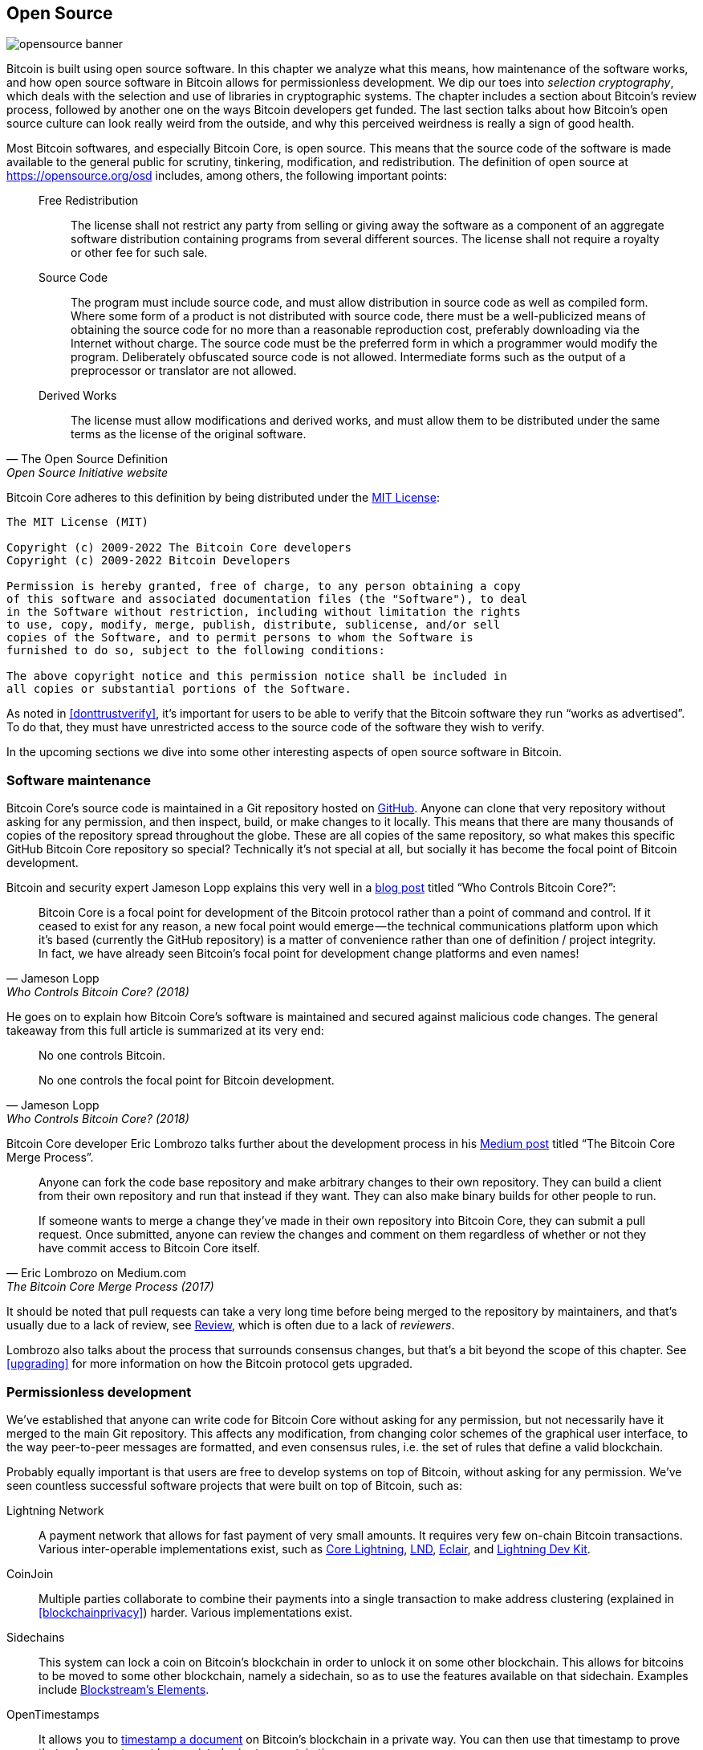 == Open Source

image::opensource-banner.jpg[]

Bitcoin is built using open source software. In this chapter we analyze
what this means, how maintenance of the software works, and how open
source software in Bitcoin allows for permissionless
development. We dip our toes into _selection cryptography_, which
deals with the selection and use of libraries in cryptographic
systems. The chapter includes a section about Bitcoin's review process, followed by another one on the ways Bitcoin developers get funded. The last section talks
about how Bitcoin's open source culture can look really weird from the
outside, and why this perceived weirdness is really a sign of good
health.

Most Bitcoin softwares, and especially Bitcoin Core, is open
source. This means that the source code of the software is made
available to the general public for scrutiny, tinkering, modification,
and redistribution. The definition of open source at
https://opensource.org/osd[] includes, among others, the following
important points:

[quote, The Open Source Definition, Open Source Initiative website]
____
Free Redistribution:: The license shall not restrict any party from
selling or giving away the software as a component of an aggregate
software distribution containing programs from several different
sources. The license shall not require a royalty or other fee for such
sale.
Source Code:: The program must include source code, and must allow
distribution in source code as well as compiled form. Where some form
of a product is not distributed with source code, there must be a
well-publicized means of obtaining the source code for no more than a
reasonable reproduction cost, preferably downloading via the Internet
without charge. The source code must be the preferred form in which a
programmer would modify the program. Deliberately obfuscated source
code is not allowed. Intermediate forms such as the output of a
preprocessor or translator are not allowed.
Derived Works:: The license must allow modifications and derived
works, and must allow them to be distributed under the same terms as
the license of the original software.
____

Bitcoin Core adheres to this definition by being distributed under the
https://github.com/bitcoin/bitcoin/blob/master/COPYING[MIT License]:

----
The MIT License (MIT)

Copyright (c) 2009-2022 The Bitcoin Core developers
Copyright (c) 2009-2022 Bitcoin Developers

Permission is hereby granted, free of charge, to any person obtaining a copy
of this software and associated documentation files (the "Software"), to deal
in the Software without restriction, including without limitation the rights
to use, copy, modify, merge, publish, distribute, sublicense, and/or sell
copies of the Software, and to permit persons to whom the Software is
furnished to do so, subject to the following conditions:

The above copyright notice and this permission notice shall be included in
all copies or substantial portions of the Software.
----

As noted in <<donttrustverify>>, it's important for users to be able
to verify that the Bitcoin software they run "`works as
advertised`". To do that, they must have unrestricted access to
the source code of the software they wish to verify.

In the upcoming sections we dive into
some other interesting aspects of open source software in
Bitcoin.

[[softwaremaintenance]]
=== Software maintenance

Bitcoin Core's source code is maintained in a Git repository hosted on
https://github.com/bitcoin/bitcoin[GitHub]. Anyone can clone that very
repository without asking for any permission, and then inspect, build, or make
changes to it locally. This means that there are many thousands of
copies of the repository spread throughout the globe. These are
all copies of the same repository, so what makes this specific GitHub
Bitcoin Core repository so special? Technically it's not special at all,
but socially it has become the focal point of Bitcoin development.

Bitcoin and security expert Jameson Lopp
explains this very
well in a https://blog.lopp.net/who-controls-bitcoin-core-/[blog post] titled "`Who Controls Bitcoin Core?`":

[quote, Jameson Lopp, Who Controls Bitcoin Core? (2018)]
____
Bitcoin Core is a focal point for development of the Bitcoin protocol
rather than a point of command and control. If it ceased to exist for
any reason, a new focal point would emerge — the technical
communications platform upon which it’s based (currently the GitHub
repository) is a matter of convenience rather than one of definition /
project integrity. In fact, we have already seen Bitcoin’s focal point
for development change platforms and even names!
____

He goes on to explain how Bitcoin Core's software is maintained and
secured against malicious code changes. The general takeaway from this
full article is summarized at its very end:

[quote, Jameson Lopp, Who Controls Bitcoin Core? (2018)]
____
No one controls Bitcoin.

No one controls the focal point for Bitcoin development.
____

Bitcoin Core developer Eric Lombrozo talks further about the
development process in his
https://medium.com/@elombrozo/the-bitcoin-core-merge-process-74687a09d81d[Medium
post] titled "`The Bitcoin Core Merge Process`".

[quote, Eric Lombrozo on Medium.com, The Bitcoin Core Merge Process (2017)]
____
Anyone can fork the code base repository and make arbitrary changes to
their own repository. They can build a client from their own
repository and run that instead if they want. They can also make
binary builds for other people to run.

If someone wants to merge a change they’ve made in their own
repository into Bitcoin Core, they can submit a pull request. Once
submitted, anyone can review the changes and comment on them
regardless of whether or not they have commit access to Bitcoin Core
itself.
____

It should be noted that pull requests can take a very long time
before being merged to the repository by maintainers, and that's usually due to a lack
of review, see <<review>>, which is often due to a lack of _reviewers_.

Lombrozo also talks about the process that surrounds consensus changes, but that's a
bit beyond the scope of this chapter. See <<upgrading>> for more information on how the Bitcoin protocol gets upgraded.

=== Permissionless development

We've established that anyone can write code for Bitcoin Core
without asking for any permission, but not necessarily have it merged to the main
Git repository. This affects any modification, from changing color schemes of the graphical
user interface, to the way peer-to-peer messages are formatted, and even
consensus rules, i.e. the set of rules that define a valid
blockchain.

Probably equally important is that users are free
to develop systems on top of Bitcoin, without asking for any
permission. We've seen countless successful software projects that were
built on top of Bitcoin, such as:

//noqr
Lightning Network:: A payment network that allows for fast payment of
very small amounts. It requires very few on-chain Bitcoin
transactions. Various inter-operable implementations exist, such as
https://github.com/ElementsProject/lightning[Core Lightning],
https://github.com/lightningnetwork/lnd[LND],
https://github.com/ACINQ/eclair[Eclair], and
https://github.com/lightningdevkit[Lightning Dev Kit].
CoinJoin:: Multiple parties collaborate to combine their payments into
a single transaction to make address clustering
(explained in <<blockchainprivacy>>) harder. Various implementations exist.
Sidechains:: This system can lock a coin on Bitcoin's blockchain in order to
unlock it on some other blockchain. This allows for bitcoins to be
moved to some other blockchain, namely a sidechain, so as to use the features available
on that sidechain. Examples include
https://github.com/ElementsProject/elements[Blockstream's Elements].
OpenTimestamps:: It allows you to https://opentimestamps.org/[timestamp a
document] on Bitcoin's blockchain in a private way. You can then use
that timestamp to prove that a document must have existed prior to a certain time.

Without permissionless development, many of these projects would
not have been possible. As stated in <<neutrality>>,
if developers had to ask for permission to build protocols on top of
Bitcoin, only the protocols allowed by the central developer granting committee 
would be developed.

It is common for systems like the ones listed above to be themselves
licensed as open source software, which in turn allows for people to
contribute, re-use, or review their code without
asking for any permission. Open source has become the gold standard of
Bitcoin software licensing.

=== Pseudonymous development

Not having to ask for permission to develop Bitcoin software brings an
interesting and important option to the table: you can write and
publish code, in Bitcoin Core or any other open source project,
without revealing your identity.

Many developers choose this option by operating under a pseudonym
and trying to keep it detached from their true identity. The reasons
for doing this can vary from developer to developer. One pseudonymous
user is ZmnSCPxj. Among other projects, he contributes to Bitcoin
Core and Core Lightning, one of several implementations of Lightning
Network. https://zmnscpxj.github.io/about.html[He writes] on his web page:

[quote,ZmnSCPxj on his GitHub page]
____
I am ZmnSCPxj, a randomly-generated Internet person. My pronouns are
he/him/his.

I understand that humans instinctively desire to know my
identity. However, I think my identity is largely immaterial, and
prefer to be judged by my work.

If you are wondering whether to donate or not, and wondering what my
cost of living or my income is, please understand that properly
speaking, you should donate to me based on the utility you find my
articles and my work on Bitcoin and the Lightning Network.
____

In his case, the reason for using a pseudonym is to be judged on his
merits and not on who the person or persons behind the
pseudonym is or are. Interestingly, he revealed in an
https://www.coindesk.com/markets/2020/06/29/many-bitcoin-developers-are-choosing-to-use-pseudonyms-for-good-reason/[article on
CoinDesk] that
the pseudonym was created for a different reason.

[quote, Many Bitcoin Developers Are Choosing to Use Pseudonyms – For Good Reason on CoinDesk (2021)]
____
My initial reason [for using a pseudonym] was simply that I was
concerned [about] making a massive mistake; thus ZmnSCPxj was
originally intended to be a disposable pseudonym that could be
abandoned in such a case. However it seems to have garnered a mostly
positive reputation, so I have retained it
____

Using a pseudonym indeed allows you to speak more freely without putting
your personal reputation at risk should you say something stupid or
make some big mistake. As it turned out, his pseudonym got very
reputable and in 2019
https://twitter.com/spiralbtc/status/1204815615678177280[he even got a
development grant], which is in itself a testament to Bitcoin's
permissionless nature.

Arguably, the most well-known pseudonym in Bitcoin is Satoshi
Nakamoto. It's unclear why he chose to be pseudonymous, but
with hindsight it was probably a good decision for multiple reasons:

* As many people speculate that Nakamoto owns a lot of bitcoin, it's
imperative for his financial and personal safety to keep his identity
unknown.
* Since his identity is unknown, there is no possibility of prosecuting anyone, which
  gives various government authorities a hard time.
* There is no authoritative person to look up to, making Bitcoin more
  meritocratic and resilient against blackmailing.

Notice that these points don't just hold true for Satoshi Nakamoto, but for
anyone working in Bitcoin or holding significant amounts of the
currency, to varying degrees.

[[selectioncryptography]]
=== Selection cryptography

Open source developers often make use of open source libraries developed by
other people. This is a natural and awesome part of any healthy
ecosystem. But Bitcoin software deals with real money and, in light of this, developers need to be extra careful when choosing which third party libraries it should depend on.

In a philosophical
https://btctranscripts.com/greg-maxwell/2015-04-29-gmaxwell-bitcoin-selection-cryptography/[talk
about cryptography] (you may find the video
https://youtu.be/Gs9lJTRZCDc?t=2236[here]), Gregory Maxwell wants to
redefine the term "`cryptography`" which he believes to be too narrow. He
explains that fundamentally _information wants to be free_, and
makes his definition of cryptography based on that:

[quote, Gregory Maxwell, Bitcoin Selection Cryptography (2015)]
____
*Cryptography* is the art and science we use to fight the fundamental
nature of information, to bend it to our political and moral will, and
to direct it to human ends against all chance and efforts to
oppose it.
____

He then introduces the term _selection cryptography_, referred to as the art
of selecting cryptographic tools, and explains why it is an
important part of cryptography. It revolves around how to select
cryptographic libraries, tools, and practices, or as he says "`the
cryptosystem of picking cryptosystems`".

Using concrete examples, he shows how selection cryptography can
easily go horribly wrong, and also proposes a list of questions
you could ask yourself when practicing it.
Below is a distilled version of that list:

[start=1]
. Is the software intended for your purposes?
. Are the cryptographic considerations being taken seriously?
. The review process... is there one?
. What is the experience of the authors?
. Is the software documented?
. Is the software portable?
. Is the software tested?
. Does the software adopt best practices?

While this is not the ultimate guide to success, it can be very helpful
to go through these points when doing selection cryptography.

//noqr
Due to the issues mentioned above by Maxwell, Bitcoin Core tries
really hard to
https://github.com/bitcoin/bitcoin/blob/master/doc/dependencies.md[minimize its exposure to third party libraries]. Of course, you can't
eradicate all external dependencies, otherwise you'd have to write everything by yourself,
from font rendering to implementation of system calls.

[[review]]
=== Review

This section is named "`Review`", rather than "`Code review`", because
Bitcoin's security relies heavily on review at multiple levels, not
just source code. Moreover, different ideas require review at different
levels: a consensus rule change would require a deeper review
at more levels compared to a color scheme change or a typo fix.

On its way to final adoption, an idea usually flows through 
several phases of discussion and review. 
Some of these phases are listed below:

. An idea is posted on the Bitcoin-dev mailing list
. The idea is formalized into a Bitcoin Improvement Proposal (BIP)
. The BIP is implemented in a pull request (PR) to Bitcoin Core
. Deployment mechanisms are discussed
. Some competing deployment mechanisms are implemented in pull
requests to Bitcoin Core
. Pull requests are merged to the master branch
. Users choose whether to use the software or not

At each of these phases people with different points of view and
backgrounds review the available information, be it the source code, a
BIP, or just a loosely described idea. The phases are usually not performed
in any strict top-down manner, indeed multiple phases can happen
simultaneously, and sometimes you go back and forth between
them. Different people may also provide feedback during different phases.

One of the most prolific code reviewers on Bitcoin Core is Jon
Atack. He wrote
https://jonatack.github.io/articles/how-to-review-pull-requests-in-bitcoin-core[a
blog post] about how to review pull requests in Bitcoin Core. He
emphasizes that a good code reviewer focuses on how to best add value.

[quote, Jon Atack, How to Review Pull Requests in Bitcoin Core (2020)]
____
As a newcomer, the goal is to try to add value, with friendliness and
humility, while learning as much as possible.

A good approach is to make it not about you, but rather "How can I
best serve?"
____

He highlights the fact that review is a truly limiting factor in Bitcoin
Core. Lots of good ideas get stuck in a limbo where no review occurs, pending. Notice that
reviewing is not only beneficial to Bitcoin, but also a great way to learn about the software while providing
value to it, at the same time. Atack's rule of thumb is to review 5-15 PRs before
making any PR of your own. Again, your focus should be on how to best serve the community,
not on how to get your own code merged. On top of this, he stresses the
importance of doing review at the right level: is this the time for
nits and typos, or does the developer need more of a conceptually-oriented 
review?

[quote, Jon Atack, How to Review Pull Requests in Bitcoin Core (2020)]
____
A useful first question when beginning a review can be, "What is most
needed here at this time?" Answering this question requires experience
and accumulated context, but it is a useful question in deciding how
you can add the most value in the least time.
____

The second half of the post consists of some useful hands-on technical
guidance on how to actually do the reviewing, and provides links to
important documentation for further reading.

Bitcoin Core developer and code reviewer Gloria Zhao has written
https://github.com/glozow/bitcoin-notes/blob/master/review-checklist.md[an
article] containing questions she usually asks herself during a
review. She also states what she considers to be a good review.

[quote, Gloria Zhao, Common PR Review Questions on GitHub (2022)]
____
I personally think a good review is one where I've asked myself a lot
of pointed questions about the PR and been satisfied with the answers
to them. +
...[snip]... +
Naturally, I start with conceptual questions, then approach-related
questions, and then implementation questions. Generally, I personally
think it's useless to leave C++ syntax-related comments on a draft PR,
and would feel rude going back to "does this make sense" after the
author has addressed 20+ of my code organization suggestions.
____

Her idea that a good review should focus on what's most needed at
a specific point in time aligns well with Jon Atack's advice. She
proposes a list of questions that you may ask yourself at various levels of the review process, but stresses
that this list is not in any way exhaustive nor
a straight-out recipe. The list is illustrated with real-life
examples from GitHub.

=== Funding

Lots of people work with Bitcoin open source development, either for Bitcoin
Core or for other projects. Many do it in their spare time without
getting any compensation, but some developers are also getting paid to
do it.

Companies, individuals, and organizations who have an interest in
Bitcoin's continued success can donate funds to developers, either
directly or through organizations that in turn distribute the funds to
individual developers. The website polylunar.com has compiled a
https://polylunar.com/bitcoin-grants-tracker/[list of
grants] given out by a broad range of individuals, organizations, and
companies. There are also a number of Bitcoin-focused companies that
hire skilled developers to let them work full-time on Bitcoin.

=== Culture shock

People sometimes get the impression that there's a lot of infighting
and endless heated debates among Bitcoin developers, and that they are
incapable of making decisions.

For example, the Taproot deployment mechanism, described in <<taproot-deployment>>,
was discussed over a long period of time during which two "`camps`" formed. One
wanted to "`fail`" the upgrade if miners hadn't overwhelmingly
voted for the new rules after a certain moment, while the other
wanted to enforce the rules after that moment no matter what. Michael Folkson
summarizes the arguments from the two camps in an
https://lists.linuxfoundation.org/pipermail/bitcoin-dev/2021-February/018380.html[email]
to the Bitcoin-dev mailing list.

The debate went on seemingly forever, and it was really hard to
see any consensus on this forming any time soon. This got people
frustrated and as a result the heat intensified. Gregory Maxwell (as user nullc) worried
https://www.reddit.com/r/Bitcoin/comments/hrlpnc/technical_taproot_why_activate/fyqbn8s/?utm_source=share&utm_medium=web2x&context=3[on
Reddit] that the lengthy discussions would make the
upgrade less safe.

[quote, Gregory Maxwell on Reddit, Is Taproot development moving too fast or too slow?]
____
At this juncture, additional waiting isn't adding more review and
certainty. Instead, additional delay is sapping inertia and
potentially increasing risk somewhat as people start forgetting
details, delaying work on downstream usage (like wallet support), and
not investing as much additional review effort as they would be
investing if they felt confident about the activation timeframe.
____

Eventually, this dispute got resolved thanks to a new proposal by
David Harding and Russel O'Connor called Speedy Trial, which entailed a comparatively shorter signaling period for miners to
lock in activation of Taproot, or fail fast. If they activated it
during that window of time, then Taproot would be deployed approximately 6 months
later. This upgrade is covered in more detail in <<upgrading>>.

Someone who's not used to Bitcoin's development process would probably think that
these heated debates look awfully bad and even toxic. There are at
least two factors that make them look bad, in some people's eyes:

* Compared to closed source companies, all debates happen in the open,
  unedited. A software company like Google would never let its employees
  debate proposed features in the open, indeed it would at most publish a
  statement about the company's stance on the subject. This makes
  companies look more harmonic compared to Bitcoin.
* Since Bitcoin is permissionless, anyone is allowed to voice
  their opinions. This is fundamentally different from a closed source
  company that has a handful of people with an opinion, usually
  like-minded people. The plethora of opinions expressed within Bitcoin is simply
  staggering compared to, for example, PayPal.

Most Bitcoin developers would argue that this openness brings about a good and
healthy environment, and even that it is necessary for producing the best
outcome.

As hinted in <<threats>>, the second
bullet above can be very beneficial but comes with a downside. An attacker could use stalling
tactics, like the ones outlined in the https://www.gutenberg.org/ebooks/26184[Simple
Sabotage Field Manual], to distort the decision making and development
process.

Another thing worth mentioning is that, as noted in <<selectioncryptography>>,
since Bitcoin is money and Bitcoin Core secures unfathomable amounts
of money, security in this context is not taken lightly. This is why seasoned Bitcoin Core
developers might appear very hard-headed, which attitude is
usually warranted. Indeed, a feature with a weak rationale behind it is not going to be
accepted. The same would happen if it broke the
reproducible builds (described in <<donttrustverify>>), added new dependencies, or
if the code didn't follow Bitcoin's
https://github.com/bitcoin/bitcoin/blob/master/doc/developer-notes.md[best
practices].

New (and old) developers can get frustrated by this. But, as is customary in
open source software, you can always fork the repository, merge
whatever you want to your own fork, and build and run your own binary.
